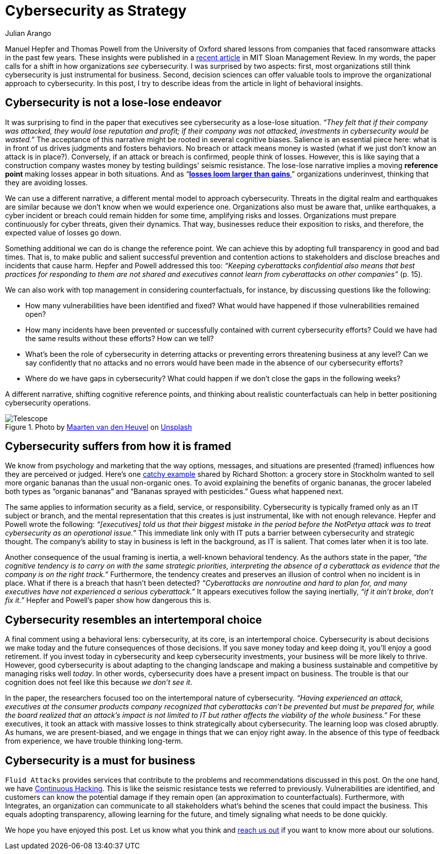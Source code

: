 :slug: cybersecurity-strategy/
:date: 2020-10-21
:subtitle: Strategize with cybersecurity and avoid losses
:category: philosophy
:tags: cybersecurity, mistake, risk, business, company, hacking
:image: cover.png
:alt: Photo by Joanna Kosinska on Unsplash
:description: A recently published article calls to elevate cybersecurity from operational to a strategic asset. Here we discuss some insights from the paper.
:keywords: Cybersecurity, Mistake, Risk, Strategy, Business, Company, Ethical Hacking, Pentesting
:author: Julian Arango
:writer: jarango
:name: Julian Arango
:about1: Behavioral strategist
:about2: Data scientist in training.
:source: https://unsplash.com/photos/1_CMoFsPfso

= Cybersecurity as Strategy

Manuel Hepfer and Thomas Powell from the University of Oxford
shared lessons from companies
that faced ransomware attacks in the past few years.
These insights were published in a link:https://sloanreview.mit.edu/article/make-cybersecurity-a-strategic-asset/[recent article]
in MIT Sloan Management Review.
In my words, the paper calls for a shift
in how organizations _see_ cybersecurity.
I was surprised by two aspects:
first, most organizations still think
cybersecurity is just instrumental for business.
Second, decision sciences can offer valuable tools
to improve the organizational approach to cybersecurity.
In this post, I try to describe ideas from the article
in light of behavioral insights.

== Cybersecurity is not a lose-lose endeavor

It was surprising to find in the paper
that executives see cybersecurity as a lose-lose situation.
_“They felt that if their company was attacked,
they would lose reputation and profit;
if their company was not attacked,
investments in cybersecurity would be wasted.”_
The acceptance of this narrative might be rooted in several cognitive biases.
Salience is an essential piece here:
what is in front of us drives judgments and fosters behaviors.
No breach or attack means money is wasted
(what if we just don’t know an attack is in place?).
Conversely, if an attack or breach is confirmed, people think of losses.
However, this is like saying that a construction company
wastes money by testing buildings' seismic resistance.
The lose-lose narrative implies a moving *reference point*
making losses appear in both situations.
And as “link:https://www.uzh.ch/cmsssl/suz/dam/jcr:00000000-64a0-5b1c-0000-00003b7ec704/10.05-kahneman-tversky-79.pdf[*losses loom larger than gains*],”
organizations underinvest, thinking that they are avoiding losses.

We can use a different narrative,
a different mental model to approach cybersecurity.
Threats in the digital realm and earthquakes are similar
because we don’t know when we would experience one.
Organizations also must be aware that, unlike earthquakes,
a cyber incident or breach could remain hidden for some time,
amplifying risks and losses.
Organizations must prepare continuously
for cyber threats, given their dynamics.
That way, businesses reduce their exposition to risks,
and therefore, the expected value of losses go down.

Something additional we can do is change the reference point.
We can achieve this by adopting full transparency in good and bad times.
That is, to make public and salient
successful prevention and contention actions to stakeholders
and disclose breaches and incidents that cause harm.
Hepfer and Powell addressed this too:
_“Keeping cyberattacks confidential also means that
best practices for responding to them are not shared
and executives cannot learn from cyberattacks on other companies”_ (p. 15).

We can also work with top management in considering counterfactuals,
for instance, by discussing questions like the following:

- How many vulnerabilities have been identified and fixed?
What would have happened if those vulnerabilities remained open?

- How many incidents have been prevented or successfully contained
with current cybersecurity efforts?
Could we have had the same results without these efforts? How can we tell?

- What’s been the role of cybersecurity in deterring attacks
or preventing errors threatening business at any level?
Can we say confidently that no attacks and no errors would have been made
in the absence of our cybersecurity efforts?

- Where do we have gaps in cybersecurity?
What could happen if we don’t close the gaps in the following weeks?

A different narrative, shifting cognitive reference points,
and thinking about realistic counterfactuals
can help in better positioning cybersecurity operations.

.Photo by link:https://unsplash.com/@mvdheuvel?utm_source=unsplash&utm_medium=referral&utm_content=creditCopyText[Maarten van den Heuvel] on link:https://unsplash.com/s/photos/telescope?utm_source=unsplash&utm_medium=referral&utm_content=creditCopyText[Unsplash]
image::telescope.png[Telescope]

== Cybersecurity suffers from how it is framed

We know from psychology and marketing that
the way options, messages, and situations are presented (framed)
influences how they are perceived or judged.
Here’s one link:https://twitter.com/rshotton/status/1175094564555825152?s=20[catchy example] shared by Richard Shotton:
a grocery store in Stockholm wanted to sell more organic bananas
than the usual non-organic ones.
To avoid explaining the benefits of organic bananas,
the grocer labeled both types as “organic bananas”
and “Bananas sprayed with pesticides.” Guess what happened next.

The same applies to information security
as a field, service, or responsibility.
Cybersecurity is typically framed only as an IT subject or branch,
and the mental representation that this creates is just instrumental,
like with not enough relevance.
Hepfer and Powell wrote the following:
_“[executives] told us that their biggest mistake
in the period before the NotPetya attack
was to treat cybersecurity as an operational issue.”_
This immediate link only with IT puts a barrier
between cybersecurity and strategic thought.
The company’s ability to stay in business
is left in the background, as IT is salient.
That comes later when it is too late.

Another consequence of the usual framing is inertia,
a well-known behavioral tendency.
As the authors state in the paper,
_“the cognitive tendency is to carry on with the same strategic priorities,
interpreting the absence of a cyberattack as evidence
that the company is on the right track.”_
Furthermore, the tendency creates and preserves an illusion of control
when no incident is in place.
What if there is a breach that hasn’t been detected?
_“Cyberattacks are nonroutine and hard to plan for,
and many executives have not experienced a serious cyberattack.”_
It appears executives follow the saying inertially,
_“if it ain't broke, don't fix it.”_
Hepfer and Powell’s paper show how dangerous this is.

== Cybersecurity resembles an intertemporal choice

A final comment using a behavioral lens:
cybersecurity, at its core, is an intertemporal choice.
Cybersecurity is about decisions we make today
and the future consequences of those decisions.
If you save money today and keep doing it, you’ll enjoy a good retirement.
If you invest today in cybersecurity and keep cybersecurity investments,
your business will be more likely to thrive.
However, good cybersecurity is about adapting to the changing landscape
and making a business sustainable and competitive
by managing risks well _today_.
In other words, cybersecurity does have a present impact on business.
The trouble is that our cognition does not feel like this
because _we don’t see it_.

In the paper, the researchers focused too
on the intertemporal nature of cybersecurity.
_“Having experienced an attack,
executives at the consumer products company
recognized that cyberattacks can’t be prevented but must be prepared for,
while the board realized that an attack’s impact is not limited to IT
but rather affects the viability of the whole business.”_
For these executives, it took an attack with massive losses
to think strategically about cybersecurity.
The learning loop was closed abruptly.
As humans, we are present-biased,
and we engage in things that we can enjoy right away.
In the absence of this type of feedback from experience,
we have trouble thinking long-term.

== Cybersecurity is a must for business

`Fluid Attacks` provides services that contribute
to the problems and recommendations discussed in this post.
On the one hand, we have link:../../services/continuous-hacking/[Continuous Hacking].
This is like the seismic resistance tests we referred to previously.
Vulnerabilities are identified, and customers can know the potential damage
if they remain open (an approximation to counterfactuals).
Furthermore, with Integrates,
an organization can communicate to all stakeholders
what’s behind the scenes that could impact the business.
This equals adopting transparency, allowing learning for the future,
and timely signaling what needs to be done quickly.

We hope you have enjoyed this post.
Let us know what you think and link:../../contact-us/[reach us out]
if you want to know more about our solutions.
